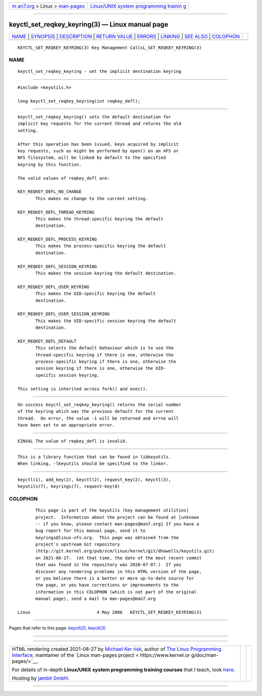 .. container:: page-top

.. container:: nav-bar

   +----------------------------------+----------------------------------+
   | `m                               | `Linux/UNIX system programming   |
   | an7.org <../../../index.html>`__ | trainin                          |
   | > Linux >                        | g <http://man7.org/training/>`__ |
   | `man-pages <../index.html>`__    |                                  |
   +----------------------------------+----------------------------------+

--------------

keyctl_set_reqkey_keyring(3) — Linux manual page
================================================

+-----------------------------------+-----------------------------------+
| `NAME <#NAME>`__ \|               |                                   |
| `SYNOPSIS <#SYNOPSIS>`__ \|       |                                   |
| `DESCRIPTION <#DESCRIPTION>`__ \| |                                   |
| `RETURN VALUE <#RETURN_VALUE>`__  |                                   |
| \| `ERRORS <#ERRORS>`__ \|        |                                   |
| `LINKING <#LINKING>`__ \|         |                                   |
| `SEE ALSO <#SEE_ALSO>`__ \|       |                                   |
| `COLOPHON <#COLOPHON>`__          |                                   |
+-----------------------------------+-----------------------------------+
| .. container:: man-search-box     |                                   |
+-----------------------------------+-----------------------------------+

::

   KEYCTL_SET_REQKEY_KEYRING(3) Key Management CallsL_SET_REQKEY_KEYRING(3)

NAME
-------------------------------------------------

::

          keyctl_set_reqkey_keyring - set the implicit destination keyring


---------------------------------------------------------

::

          #include <keyutils.h>

          long keyctl_set_reqkey_keyring(int reqkey_defl);


---------------------------------------------------------------

::

          keyctl_set_reqkey_keyring() sets the default destination for
          implicit key requests for the current thread and returns the old
          setting.

          After this operation has been issued, keys acquired by implicit
          key requests, such as might be performed by open() on an AFS or
          NFS filesystem, will be linked by default to the specified
          keyring by this function.

          The valid values of reqkey_defl are:

          KEY_REQKEY_DEFL_NO_CHANGE
                 This makes no change to the current setting.

          KEY_REQKEY_DEFL_THREAD_KEYRING
                 This makes the thread-specific keyring the default
                 destination.

          KEY_REQKEY_DEFL_PROCESS_KEYRING
                 This makes the process-specific keyring the default
                 destination.

          KEY_REQKEY_DEFL_SESSION_KEYRING
                 This makes the session keyring the default destination.

          KEY_REQKEY_DEFL_USER_KEYRING
                 This makes the UID-specific keyring the default
                 destination.

          KEY_REQKEY_DEFL_USER_SESSION_KEYRING
                 This makes the UID-specific session keyring the default
                 destination.

          KEY_REQKEY_DEFL_DEFAULT
                 This selects the default behaviour which is to use the
                 thread-specific keyring if there is one, otherwise the
                 process-specific keyring if there is one, otherwise the
                 session keyring if there is one, otherwise the UID-
                 specific session keyring.

          This setting is inherited across fork() and exec().


-----------------------------------------------------------------

::

          On success keyctl_set_reqkey_keyring() returns the serial number
          of the keyring which was the previous default for the current
          thread.  On error, the value -1 will be returned and errno will
          have been set to an appropriate error.


-----------------------------------------------------

::

          EINVAL The value of reqkey_defl is invalid.


-------------------------------------------------------

::

          This is a library function that can be found in libkeyutils.
          When linking, -lkeyutils should be specified to the linker.


---------------------------------------------------------

::

          keyctl(1), add_key(2), keyctl(2), request_key(2), keyctl(3),
          keyutils(7), keyrings(7), request-key(8)

COLOPHON
---------------------------------------------------------

::

          This page is part of the keyutils (key management utilities)
          project.  Information about the project can be found at [unknown
          -- if you know, please contact man-pages@man7.org] If you have a
          bug report for this manual page, send it to
          keyrings@linux-nfs.org.  This page was obtained from the
          project's upstream Git repository
          ⟨http://git.kernel.org/pub/scm/linux/kernel/git/dhowells/keyutils.git⟩
          on 2021-08-27.  (At that time, the date of the most recent commit
          that was found in the repository was 2020-07-07.)  If you
          discover any rendering problems in this HTML version of the page,
          or you believe there is a better or more up-to-date source for
          the page, or you have corrections or improvements to the
          information in this COLOPHON (which is not part of the original
          manual page), send a mail to man-pages@man7.org

   Linux                          4 May 2006   KEYCTL_SET_REQKEY_KEYRING(3)

--------------

Pages that refer to this page: `keyctl(2) <../man2/keyctl.2.html>`__, 
`keyctl(3) <../man3/keyctl.3.html>`__

--------------

--------------

.. container:: footer

   +-----------------------+-----------------------+-----------------------+
   | HTML rendering        |                       | |Cover of TLPI|       |
   | created 2021-08-27 by |                       |                       |
   | `Michael              |                       |                       |
   | Ker                   |                       |                       |
   | risk <https://man7.or |                       |                       |
   | g/mtk/index.html>`__, |                       |                       |
   | author of `The Linux  |                       |                       |
   | Programming           |                       |                       |
   | Interface <https:     |                       |                       |
   | //man7.org/tlpi/>`__, |                       |                       |
   | maintainer of the     |                       |                       |
   | `Linux man-pages      |                       |                       |
   | project <             |                       |                       |
   | https://www.kernel.or |                       |                       |
   | g/doc/man-pages/>`__. |                       |                       |
   |                       |                       |                       |
   | For details of        |                       |                       |
   | in-depth **Linux/UNIX |                       |                       |
   | system programming    |                       |                       |
   | training courses**    |                       |                       |
   | that I teach, look    |                       |                       |
   | `here <https://ma     |                       |                       |
   | n7.org/training/>`__. |                       |                       |
   |                       |                       |                       |
   | Hosting by `jambit    |                       |                       |
   | GmbH                  |                       |                       |
   | <https://www.jambit.c |                       |                       |
   | om/index_en.html>`__. |                       |                       |
   +-----------------------+-----------------------+-----------------------+

--------------

.. container:: statcounter

   |Web Analytics Made Easy - StatCounter|

.. |Cover of TLPI| image:: https://man7.org/tlpi/cover/TLPI-front-cover-vsmall.png
   :target: https://man7.org/tlpi/
.. |Web Analytics Made Easy - StatCounter| image:: https://c.statcounter.com/7422636/0/9b6714ff/1/
   :class: statcounter
   :target: https://statcounter.com/
